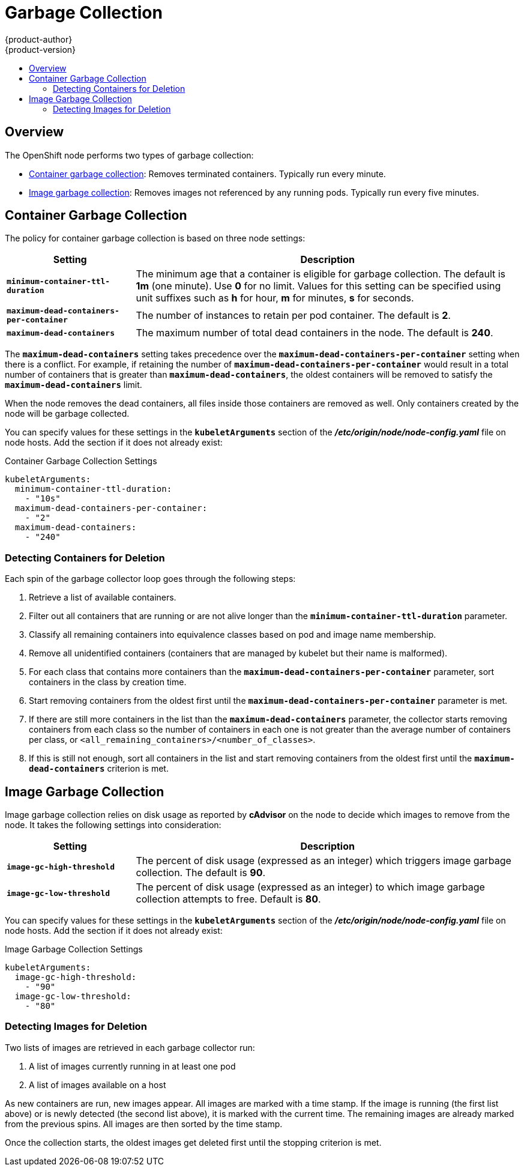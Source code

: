 [[admin-guide-garbage-collection]]
= Garbage Collection
{product-author}
{product-version}
:data-uri:
:icons:
:experimental:
:toc: macro
:toc-title:

toc::[]

== Overview

The OpenShift node performs two types of garbage collection:

* xref:container-garbage-collection[Container garbage collection]: Removes
terminated containers. Typically run every minute.
* xref:image-garbage-collection[Image garbage collection]: Removes images not
referenced by any running pods. Typically run every five minutes.

[[container-garbage-collection]]

== Container Garbage Collection

The policy for container garbage collection is based on three node settings:

[options="header",cols="1,3"]
|===

|Setting |Description

|`*minimum-container-ttl-duration*`
|The minimum age that a container is eligible for garbage collection. The
default is *1m* (one minute). Use *0* for no limit. Values for this setting can be
specified using unit suffixes such as *h* for hour, *m* for minutes, *s* for seconds.

|`*maximum-dead-containers-per-container*`
|The number of instances to retain per pod container. The default is *2*.

|`*maximum-dead-containers*`
|The maximum number of total dead containers in the node. The default is *240*.
|===

The `*maximum-dead-containers*` setting takes precedence over the
`*maximum-dead-containers-per-container*` setting when there is a conflict. For
example, if retaining the number of `*maximum-dead-containers-per-container*`
would result in a total number of containers that is greater than
`*maximum-dead-containers*`, the oldest containers will be removed to satisfy
the `*maximum-dead-containers*` limit.

When the node removes the dead containers, all files inside those containers are
removed as well. Only containers created by the node will be garbage collected.

You can specify values for these settings in the `*kubeletArguments*` section of
the *_/etc/origin/node/node-config.yaml_* file on node hosts. Add the section if
it does not already exist:

====
.Container Garbage Collection Settings
[source,yaml]
----
kubeletArguments:
  minimum-container-ttl-duration:
    - "10s"
  maximum-dead-containers-per-container:
    - "2"
  maximum-dead-containers:
    - "240"
----
====

[[detecting-containers-for-deletion]]
=== Detecting Containers for Deletion

ifdef::openshift-origin[]
[NOTE]
====
Currently, Docker and rkt are supported. The following only applies to Docker;
rkt has its own garbage collection.
====
endif::[]

Each spin of the garbage collector loop goes through the following steps:

1. Retrieve a list of available containers.
2. Filter out all containers that are running or are not alive longer than
the `*minimum-container-ttl-duration*` parameter.
3. Classify all remaining containers into equivalence classes based on pod and image name membership.
4. Remove all unidentified containers (containers that are managed by kubelet but their name is malformed).
5. For each class that contains more containers than the
`*maximum-dead-containers-per-container*` parameter, sort containers in the class by
creation time.
6. Start removing containers from the oldest first until the
`*maximum-dead-containers-per-container*` parameter is met.
7. If there are still more containers in the list than the
`*maximum-dead-containers*` parameter, the collector starts removing containers
from each class so the number of containers in each one is not greater than the
average number of containers per class, or
`<all_remaining_containers>/<number_of_classes>`.
8. If this is still not enough, sort all containers in the list and start
removing containers from the oldest first until the `*maximum-dead-containers*`
criterion is met.

[[image-garbage-collection]]

== Image Garbage Collection

Image garbage collection relies on disk usage as reported by *cAdvisor* on the
node to decide which images to remove from the node. It takes the following
settings into consideration:

[options="header",cols="1,3"]
|===

|Setting |Description

|`*image-gc-high-threshold*`
|The percent of disk usage (expressed as an integer) which triggers image
garbage collection. The default is *90*.

|`*image-gc-low-threshold*`
|The percent of disk usage (expressed as an integer) to which image garbage
collection attempts to free. Default is *80*.
|===

You can specify values for these settings in the `*kubeletArguments*` section of
the *_/etc/origin/node/node-config.yaml_* file on node hosts. Add the section if
it does not already exist:

====
.Image Garbage Collection Settings
[source,yaml]
----
kubeletArguments:
  image-gc-high-threshold:
    - "90"
  image-gc-low-threshold:
    - "80"
----
====

[[detecting-images-for-deletion]]
=== Detecting Images for Deletion

Two lists of images are retrieved in each garbage collector run:

1. A list of images currently running in at least one pod
2. A list of images available on a host

As new containers are run, new images appear. All images are marked with a time
stamp. If the image is running (the first list above) or is newly detected (the
second list above), it is marked with the current time. The remaining images are
already marked from the previous spins. All images are then sorted by the time
stamp.

Once the collection starts, the oldest images get deleted first until the
stopping criterion is met.
